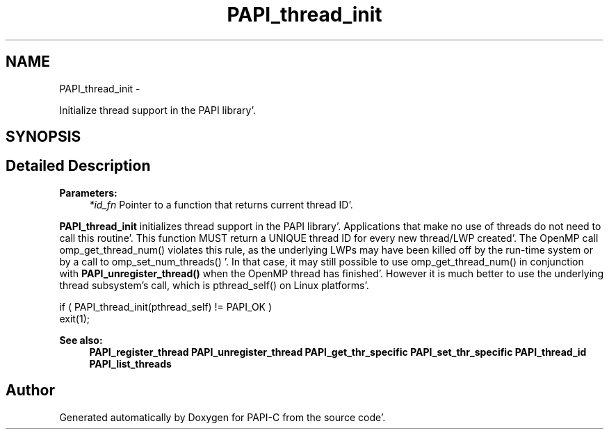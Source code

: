 .TH "PAPI_thread_init" 3 "Fri Aug 26 2011" "Version 4.1.4.0" "PAPI-C" \" -*- nroff -*-
.ad l
.nh
.SH NAME
PAPI_thread_init \- 
.PP
Initialize thread support in the PAPI library'\&.  

.SH SYNOPSIS
.br
.PP
.SH "Detailed Description"
.PP 
\fBParameters:\fP
.RS 4
\fI*id_fn\fP Pointer to a function that returns current thread ID'\&.
.RE
.PP
\fBPAPI_thread_init\fP initializes thread support in the PAPI library'\&. Applications that make no use of threads do not need to call this routine'\&. This function MUST return a UNIQUE thread ID for every new thread/LWP created'\&. The OpenMP call omp_get_thread_num() violates this rule, as the underlying LWPs may have been killed off by the run-time system or by a call to omp_set_num_threads() '\&. In that case, it may still possible to use omp_get_thread_num() in conjunction with \fBPAPI_unregister_thread()\fP when the OpenMP thread has finished'\&. However it is much better to use the underlying thread subsystem's call, which is pthread_self() on Linux platforms'\&.
.PP
.PP
.nf
if ( PAPI_thread_init(pthread_self) != PAPI_OK )
    exit(1);
.fi
.PP
.PP
\fBSee also:\fP
.RS 4
\fBPAPI_register_thread\fP \fBPAPI_unregister_thread\fP \fBPAPI_get_thr_specific\fP \fBPAPI_set_thr_specific\fP \fBPAPI_thread_id\fP \fBPAPI_list_threads\fP 
.RE
.PP


.SH "Author"
.PP 
Generated automatically by Doxygen for PAPI-C from the source code'\&.
